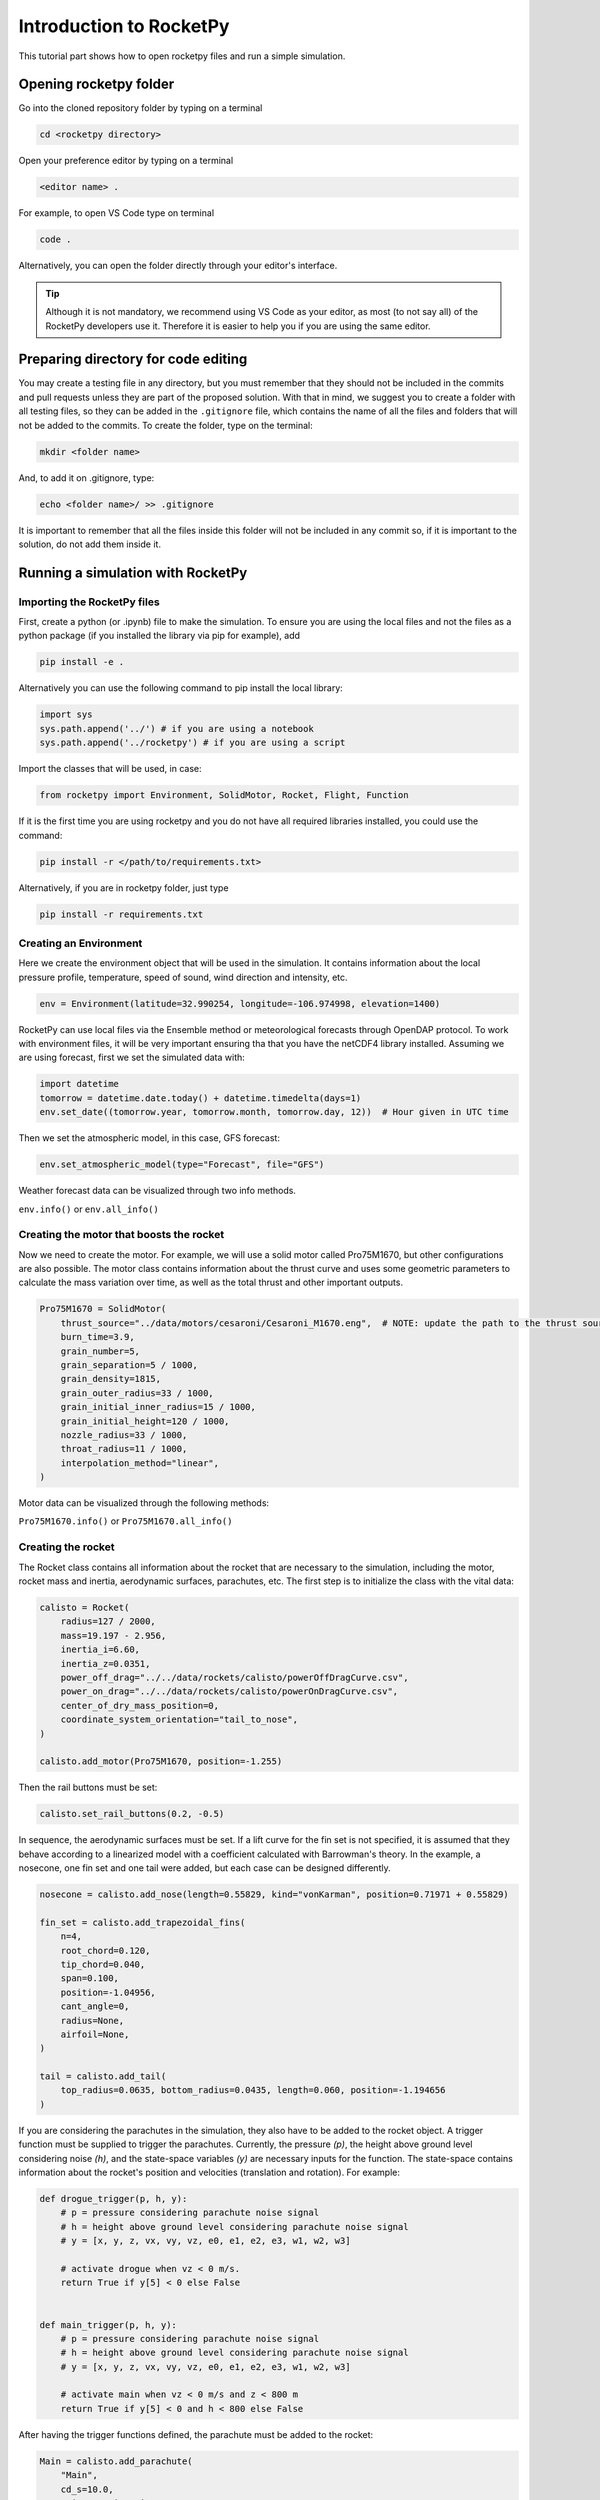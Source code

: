 ========================
Introduction to RocketPy
========================

This tutorial part shows how to open rocketpy files and run a simple simulation.

Opening rocketpy folder
=======================

Go into the cloned repository folder by typing on a terminal

.. code-block:: console

    cd <rocketpy directory>

Open your preference editor by typing on a terminal

.. code-block:: console

    <editor name> .

For example, to open VS Code type on terminal

.. code-block:: console

    code .

Alternatively, you can open the folder directly through your editor's interface.

.. tip::

    Although it is not mandatory, we recommend using VS Code as your editor, as \
    most (to not say all) of the RocketPy developers use it. Therefore it is easier \
    to help you if you are using the same editor.


Preparing directory for code editing
====================================

You may create a testing file in any directory, but you must remember that they
should not be included in the commits and pull requests unless they are part of
the proposed solution.
With that in mind, we suggest you to create a folder with all testing files, so
they can be added in the ``.gitignore`` file, which contains the name of all the
files and folders that will not be added to the commits.
To create the folder, type on the terminal:

.. code-block:: console

    mkdir <folder name>

And, to add it on .gitignore, type:

.. code-block:: console

    echo <folder name>/ >> .gitignore

It is important to remember that all the files inside this folder will not be included in any commit so, if it is important to the solution, do not add them inside it.

Running a simulation with RocketPy
==================================

Importing the RocketPy files
----------------------------

First, create a python (or .ipynb) file to make the simulation.
To ensure you are using the local files and not the files as a python package (if you installed the library via pip for example), add

.. code-block:: python

    pip install -e .

Alternatively you can use the following command to pip install the local library:

.. code-block:: console

    import sys
    sys.path.append('../') # if you are using a notebook
    sys.path.append('../rocketpy') # if you are using a script

Import the classes that will be used, in case:

.. code-block:: python

    from rocketpy import Environment, SolidMotor, Rocket, Flight, Function

If it is the first time you are using rocketpy and you do not have all required libraries installed, you could use the command:

.. code-block:: python

    pip install -r </path/to/requirements.txt>

Alternatively, if you are in rocketpy folder, just type

.. code-block:: python

    pip install -r requirements.txt

Creating an Environment
-----------------------

Here we create the environment object that will be used in the simulation.
It contains information about the local pressure profile, temperature, speed of sound, wind direction and intensity, etc.

.. code-block:: python

    env = Environment(latitude=32.990254, longitude=-106.974998, elevation=1400)

RocketPy can use local files via the Ensemble method or meteorological forecasts through OpenDAP protocol.
To work with environment files, it will be very important ensuring tha that you have the netCDF4 library installed.
Assuming we are using forecast, first we set the simulated data with:

.. code-block:: python

    import datetime
    tomorrow = datetime.date.today() + datetime.timedelta(days=1)
    env.set_date((tomorrow.year, tomorrow.month, tomorrow.day, 12))  # Hour given in UTC time

Then we set the atmospheric model, in this case, GFS forecast:

.. code-block:: python

    env.set_atmospheric_model(type="Forecast", file="GFS")

Weather forecast data can be visualized through two info methods.

``env.info()`` or ``env.all_info()``

Creating the motor that boosts the rocket
-----------------------------------------

Now we need to create the motor.
For example, we will use a solid motor called Pro75M1670, but other configurations are also possible.
The motor class contains information about the thrust curve and uses some geometric parameters to calculate the mass variation over time, as well as the total thrust and other important outputs.

.. code-block:: python

    Pro75M1670 = SolidMotor(
        thrust_source="../data/motors/cesaroni/Cesaroni_M1670.eng",  # NOTE: update the path to the thrust source file
        burn_time=3.9,
        grain_number=5,
        grain_separation=5 / 1000,
        grain_density=1815,
        grain_outer_radius=33 / 1000,
        grain_initial_inner_radius=15 / 1000,
        grain_initial_height=120 / 1000,
        nozzle_radius=33 / 1000,
        throat_radius=11 / 1000,
        interpolation_method="linear",
    )

Motor data can be visualized through the following methods:

``Pro75M1670.info()`` or ``Pro75M1670.all_info()``


Creating the rocket
-------------------

The Rocket class contains all information about the rocket that are necessary to the simulation, including the motor, rocket mass and inertia, aerodynamic surfaces, parachutes, etc.
The first step is to initialize the class with the vital data:

.. code-block:: python

    calisto = Rocket(
        radius=127 / 2000,
        mass=19.197 - 2.956,
        inertia_i=6.60,
        inertia_z=0.0351,
        power_off_drag="../../data/rockets/calisto/powerOffDragCurve.csv",
        power_on_drag="../../data/rockets/calisto/powerOnDragCurve.csv",
        center_of_dry_mass_position=0,
        coordinate_system_orientation="tail_to_nose",
    )

    calisto.add_motor(Pro75M1670, position=-1.255)

Then the rail buttons must be set:

.. code-block:: python

    calisto.set_rail_buttons(0.2, -0.5)

In sequence, the aerodynamic surfaces must be set.
If a lift curve for the fin set is not specified, it is assumed that they behave according to a linearized model with a coefficient calculated with Barrowman's theory.
In the example, a nosecone, one fin set and one tail were added, but each case can be designed differently.

.. code-block:: python

    nosecone = calisto.add_nose(length=0.55829, kind="vonKarman", position=0.71971 + 0.55829)

    fin_set = calisto.add_trapezoidal_fins(
        n=4,
        root_chord=0.120,
        tip_chord=0.040,
        span=0.100,
        position=-1.04956,
        cant_angle=0,
        radius=None,
        airfoil=None,
    )

    tail = calisto.add_tail(
        top_radius=0.0635, bottom_radius=0.0435, length=0.060, position=-1.194656
    )

If you are considering the parachutes in the simulation, they also have to be added to the rocket object.
A trigger function must be supplied to trigger the parachutes.
Currently, the pressure `(p)`, the height above ground level considering noise `(h)`, and the state-space variables `(y)` are necessary inputs for the function.
The state-space contains information about the rocket's position and velocities (translation and rotation).
For example:

.. code-block:: python

    def drogue_trigger(p, h, y):
        # p = pressure considering parachute noise signal
        # h = height above ground level considering parachute noise signal
        # y = [x, y, z, vx, vy, vz, e0, e1, e2, e3, w1, w2, w3]

        # activate drogue when vz < 0 m/s.
        return True if y[5] < 0 else False


    def main_trigger(p, h, y):
        # p = pressure considering parachute noise signal
        # h = height above ground level considering parachute noise signal
        # y = [x, y, z, vx, vy, vz, e0, e1, e2, e3, w1, w2, w3]

        # activate main when vz < 0 m/s and z < 800 m
        return True if y[5] < 0 and h < 800 else False

After having the trigger functions defined, the parachute must be added to the rocket:

.. code-block:: python

    Main = calisto.add_parachute(
        "Main",
        cd_s=10.0,
        trigger=main_trigger,
        sampling_rate=105,
        lag=1.5,
        noise=(0, 8.3, 0.5),
    )

    Drogue = calisto.add_parachute(
        "Drogue",
        cd_s=1.0,
        trigger=drogue_trigger,
        sampling_rate=105,
        lag=1.5,
        noise=(0, 8.3, 0.5),
    )

Simulating the flight
---------------------

Finally, the flight can be simulated with the provided data.
The rocket and environment classes are supplied as inputs, as well as the rail length, inclination and heading angle.

.. code-block:: python

    test_flight = Flight(rocket=calisto, environment=env, rail_length=5.2, inclination=85, heading=0)

Flight data can be retrieved through:

``test_flight.info()`` or ``test_flight.all_info()``

This function plots a comprehensive amount of flight data and graphs but, if you want to access one specific variable, for example Z position, this may be achieved by `test_flight.z`.
If you insert `test_flight.z()` the graph of the function will be plotted.
This and other features can be found in the documentation of the `Function` class, which allows data to be treated in an easier way.
The documentation of each variable used in the class can be found on `Flight.py` file.

Further considerations
======================

RocketPy's classes documentation can be accessed in code via `help(<name of the class>)` command.
For example, to access Flight class parameters, you can use:

.. code-block:: python

    help(Flight)

More documentation materials can be found at `read the docs <https://docs.rocketpy.org/en/latest/?badge=latest>`_.
It can also be found on RocketPy's GitHub page on the badge "docs".